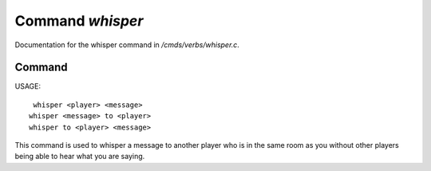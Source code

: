 ******************
Command *whisper*
******************

Documentation for the whisper command in */cmds/verbs/whisper.c*.

Command
=======

USAGE::

	 whisper <player> <message>
	whisper <message> to <player>
	whisper to <player> <message>

This command is used to whisper a message to another player who is in the same
room as you without other players being able to hear what you are saying.


